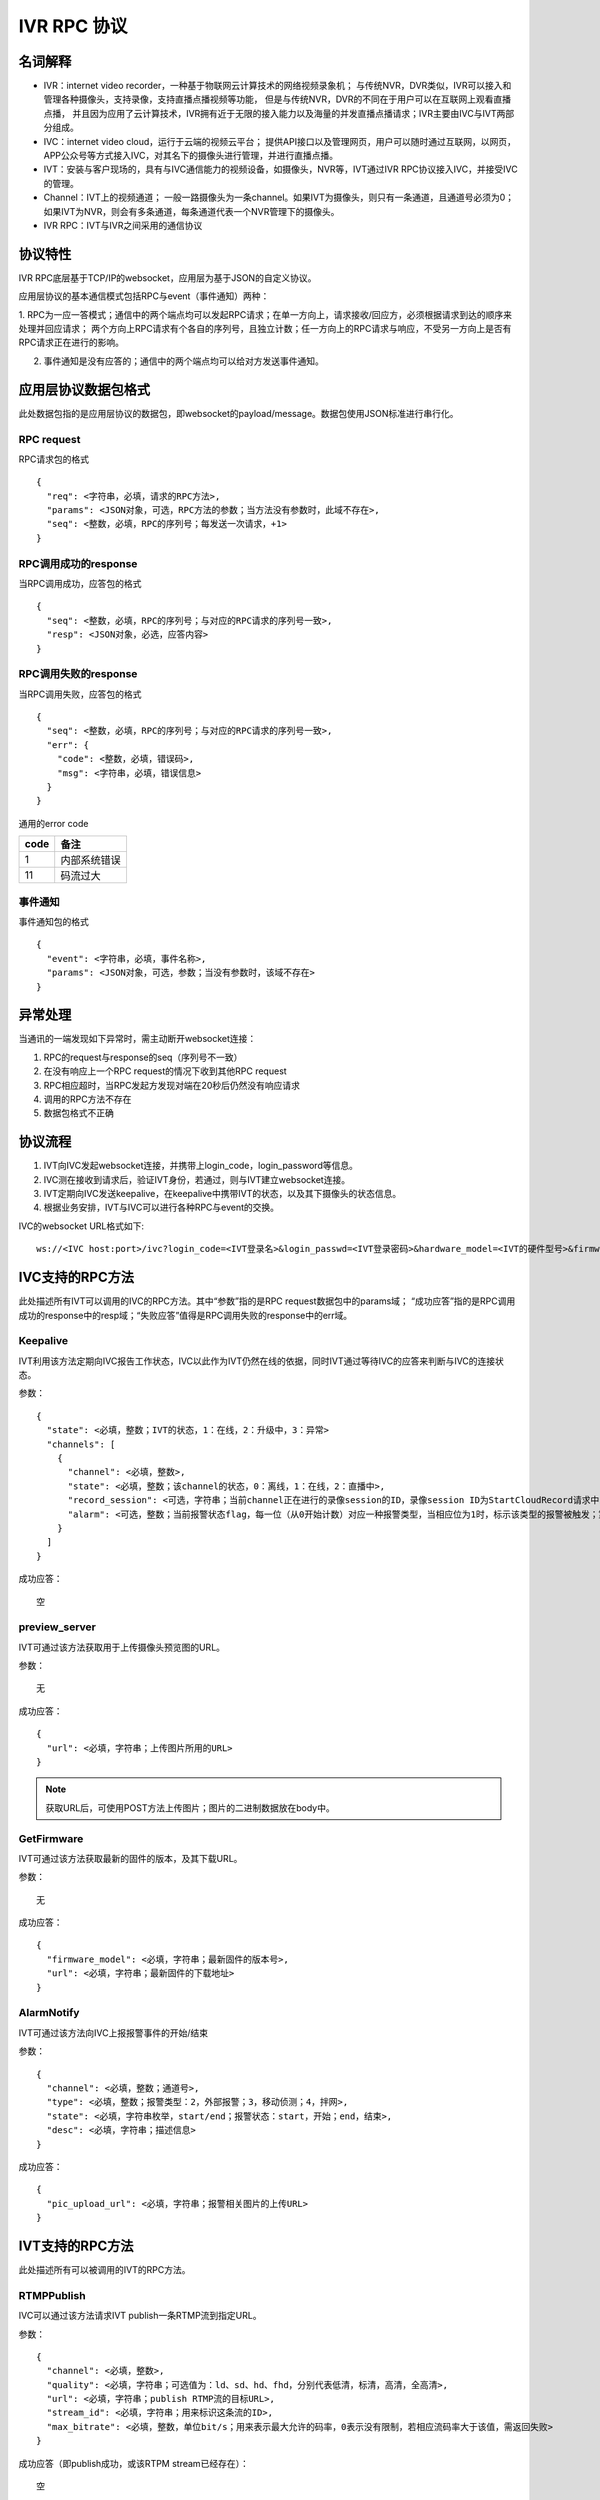 IVR RPC 协议
==================

名词解释
^^^^^^^^^^^^^

- IVR：internet video recorder，一种基于物联网云计算技术的网络视频录象机；
  与传统NVR，DVR类似，IVR可以接入和管理各种摄像头，支持录像，支持直播点播视频等功能，
  但是与传统NVR，DVR的不同在于用户可以在互联网上观看直播点播，
  并且因为应用了云计算技术，IVR拥有近于无限的接入能力以及海量的并发直播点播请求；IVR主要由IVC与IVT两部分组成。

- IVC：internet video cloud，运行于云端的视频云平台；
  提供API接口以及管理网页，用户可以随时通过互联网，以网页，APP公众号等方式接入IVC，对其名下的摄像头进行管理，并进行直播点播。

- IVT：安装与客户现场的，具有与IVC通信能力的视频设备，如摄像头，NVR等，IVT通过IVR RPC协议接入IVC，并接受IVC的管理。

- Channel：IVT上的视频通道；
  一般一路摄像头为一条channel。如果IVT为摄像头，则只有一条通道，且通道号必须为0；
  如果IVT为NVR，则会有多条通道，每条通道代表一个NVR管理下的摄像头。

- IVR RPC：IVT与IVR之间采用的通信协议

协议特性
^^^^^^^^^^^^

IVR RPC底层基于TCP/IP的websocket，应用层为基于JSON的自定义协议。

应用层协议的基本通信模式包括RPC与event（事件通知）两种：

1. RPC为一应一答模式；通信中的两个端点均可以发起RPC请求；在单一方向上，请求接收/回应方，必须根据请求到达的顺序来处理并回应请求；
两个方向上RPC请求有个各自的序列号，且独立计数；任一方向上的RPC请求与响应，不受另一方向上是否有RPC请求正在进行的影响。

2. 事件通知是没有应答的；通信中的两个端点均可以给对方发送事件通知。

应用层协议数据包格式
^^^^^^^^^^^^^^^^^^^^^^^^^^

此处数据包指的是应用层协议的数据包，即websocket的payload/message。数据包使用JSON标准进行串行化。

RPC request
++++++++++++

RPC请求包的格式 ::

  {
    "req": <字符串，必填，请求的RPC方法>,
    "params": <JSON对象，可选，RPC方法的参数；当方法没有参数时，此域不存在>,
    "seq": <整数，必填，RPC的序列号；每发送一次请求，+1>
  }

RPC调用成功的response
+++++++++++++++++++++++++++++++

当RPC调用成功，应答包的格式 ::

  {
    "seq": <整数，必填，RPC的序列号；与对应的RPC请求的序列号一致>,
    "resp": <JSON对象，必选，应答内容>
  }

RPC调用失败的response
++++++++++++++++++++++++++++++++

当RPC调用失败，应答包的格式 ::

  {
    "seq": <整数，必填，RPC的序列号；与对应的RPC请求的序列号一致>,
    "err": {
      "code": <整数，必填，错误码>,
      "msg": <字符串，必填，错误信息>
    }
  }

通用的error code

==========     ============
code            备注
==========     ============
1               内部系统错误
11              码流过大
==========     ============

事件通知
+++++++++++

事件通知包的格式 ::

  {
    "event": <字符串，必填，事件名称>,
    "params": <JSON对象，可选，参数；当没有参数时，该域不存在>
  }

异常处理
^^^^^^^^^^^^

当通讯的一端发现如下异常时，需主动断开websocket连接：

1. RPC的request与response的seq（序列号不一致）

2. 在没有响应上一个RPC request的情况下收到其他RPC request

3. RPC相应超时，当RPC发起方发现对端在20秒后仍然没有响应请求

4. 调用的RPC方法不存在

5. 数据包格式不正确

协议流程
^^^^^^^^^^^

1. IVT向IVC发起websocket连接，并携带上login_code，login_password等信息。

2. IVC测在接收到请求后，验证IVT身份，若通过，则与IVT建立websocket连接。

3. IVT定期向IVC发送keepalive，在keepalive中携带IVT的状态，以及其下摄像头的状态信息。

4. 根据业务安排，IVT与IVC可以进行各种RPC与event的交换。

IVC的websocket URL格式如下: ::

  ws://<IVC host:port>/ivc?login_code=<IVT登录名>&login_passwd=<IVT登录密码>&hardware_model=<IVT的硬件型号>&firmware_model=<IVT的固件版本号>

IVC支持的RPC方法
^^^^^^^^^^^^^^^^^^^^^^^^^^^^^

此处描述所有IVT可以调用的IVC的RPC方法。其中“参数”指的是RPC request数据包中的params域；
“成功应答”指的是RPC调用成功的response中的resp域；“失败应答”值得是RPC调用失败的response中的err域。

Keepalive
+++++++++++++

IVT利用该方法定期向IVC报告工作状态，IVC以此作为IVT仍然在线的依据，同时IVT通过等待IVC的应答来判断与IVC的连接状态。

参数： ::

  {
    "state": <必填，整数；IVT的状态，1：在线，2：升级中，3：异常>
    "channels": [
      {
        "channel": <必填，整数>,
        "state": <必填，整数；该channel的状态，0：离线，1：在线，2：直播中>,
        "record_session": <可选，字符串；当前channel正在进行的录像session的ID，录像session ID为StartCloudRecord请求中的session_id域；空字符串或该域不存在表示没有正在进行的录像session>
        "alarm": <可选，整数；当前报警状态flag，每一位（从0开始计数）对应一种报警类型，当相应位为1时，标示该类型的报警被触发；第2位，外部报警；第3位，移动侦测；第4位，拌网；当该域不存在时表示当前没有报警>
      }
    ]
  }

成功应答： ::

  空

preview_server
++++++++++++++++

IVT可通过该方法获取用于上传摄像头预览图的URL。

参数： ::

  无

成功应答： ::

  {
    "url": <必填，字符串；上传图片所用的URL>
  }

.. note::

  获取URL后，可使用POST方法上传图片；图片的二进制数据放在body中。


GetFirmware
++++++++++++++++

IVT可通过该方法获取最新的固件的版本，及其下载URL。

参数： ::

  无

成功应答： ::

  {
    "firmware_model": <必填，字符串；最新固件的版本号>,
    "url": <必填，字符串；最新固件的下载地址>
  }

AlarmNotify
++++++++++++

IVT可通过该方法向IVC上报报警事件的开始/结束

参数： ::

  {
    "channel": <必填，整数；通道号>,
    "type": <必填，整数；报警类型：2，外部报警；3，移动侦测；4，拌网>,
    "state": <必填，字符串枚举，start/end；报警状态：start，开始；end，结束>,
    "desc": <必填，字符串；描述信息>
  }

成功应答： ::

  {
    "pic_upload_url": <必填，字符串；报警相关图片的上传URL>
  }


IVT支持的RPC方法
^^^^^^^^^^^^^^^^^^^

此处描述所有可以被调用的IVT的RPC方法。

RTMPPublish
++++++++++++

IVC可以通过该方法请求IVT publish一条RTMP流到指定URL。

参数： ::

  {
    "channel": <必填，整数>,
    "quality": <必填，字符串；可选值为：ld、sd、hd、fhd，分别代表低清，标清，高清，全高清>,
    "url": <必填，字符串；publish RTMP流的目标URL>,
    "stream_id": <必填，字符串；用来标识这条流的ID>,
    "max_bitrate": <必填，整数，单位bit/s；用来表示最大允许的码率，0表示没有限制，若相应流码率大于该值，需返回失败>
  }

成功应答（即publish成功，或该RTPM stream已经存在）： ::

  空

可能的error code:

- 11: 码流过大

RTMPStopPublish
+++++++++++++++++

IVC可以通过该方法请求IVT结束正在publish的RTMP流。

参数： ::

  {
    "stream_id": <必填，字符串；RTMPPublish时给的stream_id>,
    "channel": <必填，整数>
  }

成功应答（成功结束，或该流不存在）： ::

  空

StartCloudRecord
++++++++++++++++++

IVC可以通过该方法请求IVT启动录像并上传录像至云存储。

参数： ::

  {
    "session_id": <必填，字符串，22字节；录像session ID>,
    "channel": <必填，整数>,
    "quality": <必填，字符串；可选值为：ld、sd、hd、fhd，分别代表低清，标清，高清，全高清>,
    "max_bitrate": <必填，整数，单位bit/s；用来表示最大允许的码率，0表示没有限制，若相应流码率大于该值，需返回失败>，
    "seg_duration": <必填，整数；ts文件长度，单位秒>,
    "seg_max_size": <必填，整数；每个ts文件的最大尺寸，单位byte>,
    "seg_max_count": <必填，整数；最多在内存中缓存的ts文件数量>,
    "prerecord_seconds": <必填，整数；预录秒数，单位妙>,
    "start_ts": <必填，整数；第一个TS文件的时间戳，若给定0或者负数，则IVT使用设备自身的时间>,
    "cbk_url": <必填，回调URL，最长256字节；录像模块通过请求该URL，获取录像上传地址>
  }

成功应答： ::

  空

可能的error code:

- 11: 码流过大

StopCloudRecord
+++++++++++++++++

IVC可以通过该方法请求IVT结束录像。

参数： ::

  {
    "session_id": <必填，字符串；录像session ID>,
    "channel": <必填，整数>
  }

成功应答（成功结束，或该录像session不存在）： ::

  空

RebootChannel
+++++++++++++

IVC可以通过该方法请求IVT重启摄像头。

参数： ::

  {
    "channel": <必填，整数>
  }

成功应答： ::

  空

GetPTZPresetList
++++++++++++++++++++

IVC可以通过该命令获取摄像头的预置点列表

参数： ::

  {
    "channel": <必填，整数>
  }

成功应答： ::

  [
    {
      "name": <必填，字符串；预置点名称>,
      "token": <必填，字符串；预置点token>
    }
    ...
  ]

GetPTZPresetTourList
++++++++++++++++++++++++++++

IVC可以通过该命令获取摄像头的预置点巡航计划列表

参数： ::

  {
    "channel": <必填，整数>
  }

成功应答： ::

  [
    {
      "name": <必填，字符串；预置点巡航计划名称>,
      "token": <必填，字符串；预置点巡航计划token>
    }
    ...
  ]

AlarmMoveDetectConfig
++++++++++++++

IVC可以通过该方法修改摄像头的移动侦测相关的参数

参数： ::

  {
    "channel": <必填，整数>,
    "enable": <必填，bool；报警功能开关，当为false时，不应上报任何报警信息>,
    "start": <可选，整数；每天自动布防时间，从00:00开始算起的秒数，如早上3点20为12000；当不存在时为0，0点0分；start可以大与end，当start大于end时，则表示跨天布防，start是当天的时间，而end是第二天的时间>,
    "end": <可选，整数；每天自动撤防时间，从00：00开始算起的秒数；当不存在时为86400，即第二天的0点0分>,
    "sensitivity": <必填，整数；灵敏度，0-100，0为最不灵敏，100为最灵敏>,
    "delay": <必填，整数；抖动时间，单位秒，侦测到移动后，在指定的delay时间内没有再次侦测到移动，则上报报警结束>
  }

成功应答（配置成功）： ::

  空
  
AlarmRectIntrusionDetectConfig
++++++++++++++

IVC可以通过该方法修改摄像头的拌网检测相关的参数。参数中的rect描述了拌网所用长方形的四个顶点的位置，每个顶点的位置使用X和Y坐标表示；坐标的原点为画面的左上角，坐标的取值范围为0-100，因此坐标（0，0）为原点即画面的左上角，（0，100）为画面左下角，（100，100）为画面右下角。rect为可选参数，没有给定时，表示不修改长方形的位置。

参数： ::

  {
    "channel": <必填，整数>,
    "enable": <必填，bool；报警功能开关，当为false时，不应上报任何报警信息>,
    "start": <可选，整数；每天自动布防时间，从00:00开始算起的秒数，如早上3点20为12000；当不存在时为0，0点0分；start可以大与end，当start大于end时，则表示跨天布防，start是当天的时间，而end是第二天的时间>,
    "end": <可选，整数；每天自动撤防时间，从00：00开始算起的秒数；当不存在时为86400，即第二天的0点0分>,
    "sensitivity": <必填，整数；灵敏度，0-100，0为最不灵敏，100为最灵敏>,
    "delay": <必填，整数；抖动时间，单位秒，侦测到拌网后，在指定的delay时间内没有再次侦测到，则上报报警结束>
    "rect": {
      "ulx": <必填，整数；长方形左上角的x轴位置，0-100>
      "uly": <必填，整数；长方形左上角的y轴位置，0-100>
      "urx": <必填，整数；长方形右上角的x轴位置，0-100>
      "ury": <必填，整数；长方形右上角的y轴位置，0-100>
      "dlx": <必填，整数；长方形左下角的x轴位置，0-100>
      "dly": <必填，整数；长方形左下角的y轴位置，0-100>
      "drx": <必填，整数；长方形右下角的x轴位置，0-100>
      "dry": <必填，整数；长方形右下角的y轴位置，0-100>
    } <可选；拌网长方形四个顶点的位置。当该域不存在时，表示对摄像机上已有的长方形设置不做修改>
  }

成功应答（配置成功）： ::

  空  

IVT支持的event
^^^^^^^^^^^^^^^^^^^

此处描述IVT接受的event事件通知。“参数”指的是件通知数据包中的params域。

UpgradeFirmware
++++++++++++++++

IVC可以通过该方法通知IVT升级固件（推荐IVT强制升级），收到该事件后IVT可以通过GetFirmware方法来获取具体的固件信息。

参数： ::

  无

SyncTime
++++++++++++++++

IVC可以通过该方法通知IVT要求摄像头同步给定的时间。

参数： ::

  {
    "datetime": <必填，字符串；格式YY-MM-DDTHH:MM:SS，例子：2016-12-05T02:15:32>,
    "offset": <必填，整数；可接受的偏差，单位秒，若摄像机时间与上面给定的时间的偏差在offset秒之内，则摄像机无需同步时间>,
  }

CtrlPTZ
++++++++++++

IVC可以通过该方法操作摄像头的云台。

参数： ::

  {
    "channel": <必填，整数>,
    "op": <必填，字符串；云台的操作码，具体参见下表>,
    "value": <可选，整数；意义见下表>
  }

==================   =============   ===============================================
op                    操作             value
==================   =============   ===============================================
up                    上                可选，整数，速度，0-100，0最慢，100最快，默认100
down                  下                同上
left                  左                同上
right                 右                同上
upleft                左上              同上
upright               右上              同上
downleft              左下              同上
downright             右下              同上
zoomin                拉近              同上
zoomout               拉远              同上
stop                  停止              可选，整数，但数值没有意义
==================   =============   ===============================================

GotoPTZPreset
++++++++++++++++++++++

IVC可通过该方法通知摄像头移到预置点

参数： ::

  {
    "channel": <必填，整数>,
    "token": <必填，字符串；预置点token>
  }


CtrlPTZPresetTour
++++++++++++++++++++++

IVC可通过该方法通知摄像头启动或停止预置点巡航计划

参数： ::

  {
    "channel": <必填，整数>,
    "token": <必填，字符串；预置点巡航计划token，当op为stop时，该域没有意义，可以为空>,
    "op": <必填，字符串；start或者stop>
  }

CtrlPTZPatrol
++++++++++++++++++++++

IVC可通过该方法通知摄像头启动或停止巡迹

参数： ::

  {
    "channel": <必填，整数>,
    "op": <必填，字符串；start或者stop>
  }



